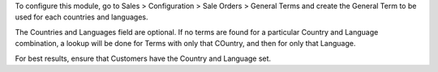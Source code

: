 To configure this module, go to 
Sales > Configuration > Sale Orders > General Terms
and create the General Term to be used for each countries and languages.

The Countries and Languages field are optional.
If no terms are found for a particular Country and Language combination,
a lookup will be done for Terms with only that COuntry, and then for only
that Language.

For best results, ensure that Customers have the Country and Language set.
